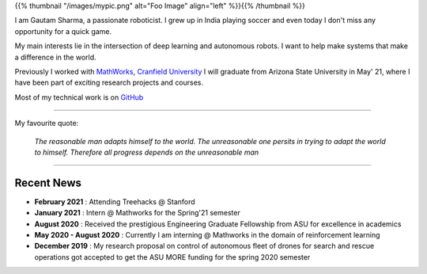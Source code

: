 .. title: Gautam Sharma
.. slug: index
.. date: 2021-02-20 23:03:00 UTC-07:00
.. tags: 
.. category: 
.. link: 
.. description: I am Gautam Sharma, a passionate roboticist
.. type: text

{{% thumbnail "/images/mypic.png" alt="Foo Image" align="left" %}}{{% /thumbnail %}}

I am Gautam Sharma, a passionate roboticist. I grew up in India playing soccer and even today I don't miss any opportunity for a quick game.

My main interests lie in the intersection of deep learning and autonomous robots. I want to help make systems that make a difference in the world.

Previously I worked with `MathWorks <link:https://www.mathworks.com">`__, `Cranfield University <link:"https://www.cranfield.ac.uk">`__
I will graduate from Arizona State University in May' 21, where I have been part of exciting research projects and courses.

Most of my technical work is on `GitHub <link:"https://github.com/gautam-sharma1">`__

------------------------------------------------------------------------------------

My favourite quote:

    *The reasonable man adapts himself to the world. The unreasonable one persits in trying to adapt the world to himself. Therefore all progress depends on the unreasonable man*

------------------------------------------------------------

Recent News
===========
- **February 2021** : Attending Treehacks @ Stanford
- **January 2021** : Intern @ Mathworks for the Spring'21 semester
- **August 2020** : Received the prestigious Engineering Graduate Fellowship from ASU for excellence in academics
- **May 2020 - August 2020** : Currently I am interning @ Mathworks in the domain of reinforcement learning
- **December 2019** : My research proposal on control of autonomous fleet of drones for search and rescue operations got accepted to get the ASU MORE funding for the spring 2020 semester
														
														
														
													